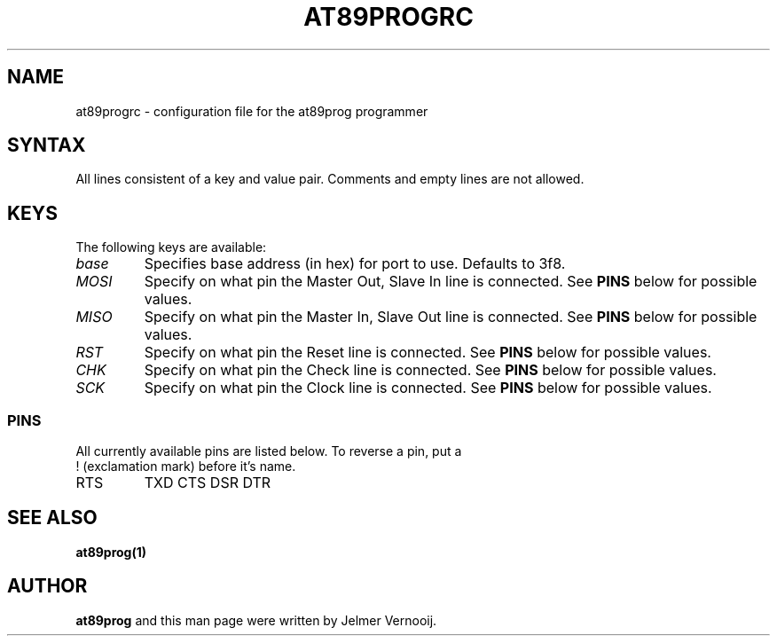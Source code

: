 .TH AT89PROGRC 1 "6 August 2003"
.SH NAME
at89progrc \- configuration file for the at89prog programmer
.SH SYNTAX
All lines consistent of a key and value pair. Comments and empty lines are 
not allowed.

.SH KEYS
The following keys are available:

.TP
\fIbase\fP
Specifies base address (in hex) for port to use. Defaults to 3f8.

.TP
\fIMOSI\fP
Specify on what pin the Master Out, Slave In line is connected. See \fBPINS\fP below for possible values.

.TP
\fIMISO\fP
Specify on what pin the Master In, Slave Out line is connected. See \fBPINS\fP below for possible values.

.TP
\fIRST\fP
Specify on what pin the Reset line is connected. See \fBPINS\fP below for possible values.

.TP
\fICHK\fP
Specify on what pin the Check line is connected. See \fBPINS\fP below for possible values.

.TP
\fISCK\fP
Specify on what pin the Clock line is connected. See \fBPINS\fP below for possible values.


.SS PINS

.TP
All currently available pins are listed below. To reverse a pin, put a ! (exclamation mark) before it's name.

.TP
.BR
RTS
.BR
TXD
.BR
CTS
.BR
DSR
.BR
DTR

.SH SEE ALSO
\fB
at89prog(1)
\fP

.SH AUTHOR
\fBat89prog\fP and this man page were written by Jelmer Vernooij. 
